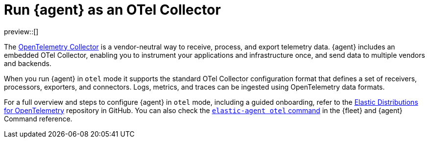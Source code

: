 [[otel-agent]]
= Run {agent} as an OTel Collector

preview::[]

The link:https://opentelemetry.io/docs/collector/[OpenTelemetry Collector] is a vendor-neutral way to receive, process, and export telemetry data. {agent} includes an embedded OTel Collector, enabling you to instrument your applications and infrastructure once, and send data to multiple vendors and backends. 

When you run {agent} in `otel` mode it supports the standard OTel Collector configuration format that defines a set of receivers, processors, exporters, and connectors. Logs, metrics, and traces can be ingested using OpenTelemetry data formats.

For a full overview and steps to configure {agent} in `otel` mode, including a guided onboarding, refer to the link:https://github.com/elastic/opentelemetry/tree/main[Elastic Distributions for OpenTelemetry] repository in GitHub. You can also check the <<elastic-agent-otel-command,`elastic-agent otel` command>> in the {fleet} and {agent} Command reference.
